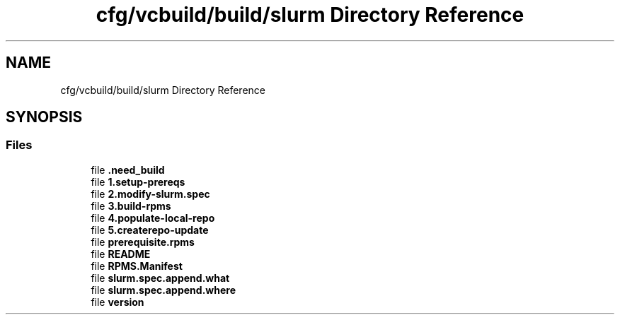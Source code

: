 .TH "cfg/vcbuild/build/slurm Directory Reference" 3 "Wed Apr 15 2020" "HPC Collaboratory" \" -*- nroff -*-
.ad l
.nh
.SH NAME
cfg/vcbuild/build/slurm Directory Reference
.SH SYNOPSIS
.br
.PP
.SS "Files"

.in +1c
.ti -1c
.RI "file \fB\&.need_build\fP"
.br
.ti -1c
.RI "file \fB1\&.setup\-prereqs\fP"
.br
.ti -1c
.RI "file \fB2\&.modify\-slurm\&.spec\fP"
.br
.ti -1c
.RI "file \fB3\&.build\-rpms\fP"
.br
.ti -1c
.RI "file \fB4\&.populate\-local\-repo\fP"
.br
.ti -1c
.RI "file \fB5\&.createrepo\-update\fP"
.br
.ti -1c
.RI "file \fBprerequisite\&.rpms\fP"
.br
.ti -1c
.RI "file \fBREADME\fP"
.br
.ti -1c
.RI "file \fBRPMS\&.Manifest\fP"
.br
.ti -1c
.RI "file \fBslurm\&.spec\&.append\&.what\fP"
.br
.ti -1c
.RI "file \fBslurm\&.spec\&.append\&.where\fP"
.br
.ti -1c
.RI "file \fBversion\fP"
.br
.in -1c
